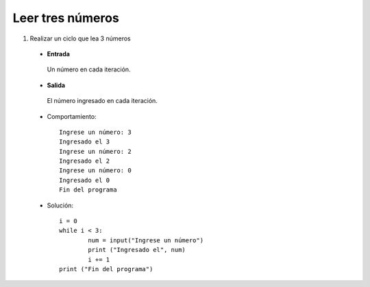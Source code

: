 Leer tres números
-----------------

#. Realizar un ciclo que lea 3 números

 * **Entrada**

  Un número en cada iteración.

 * **Salida**

  El número ingresado en cada iteración.


 * Comportamiento::

    Ingrese un número: 3
    Ingresado el 3
    Ingrese un número: 2
    Ingresado el 2
    Ingrese un número: 0
    Ingresado el 0
    Fin del programa

 * Solución::

	i = 0
	while i < 3:
	   	num = input("Ingrese un número")
		print ("Ingresado el", num)
		i += 1
	print ("Fin del programa")

